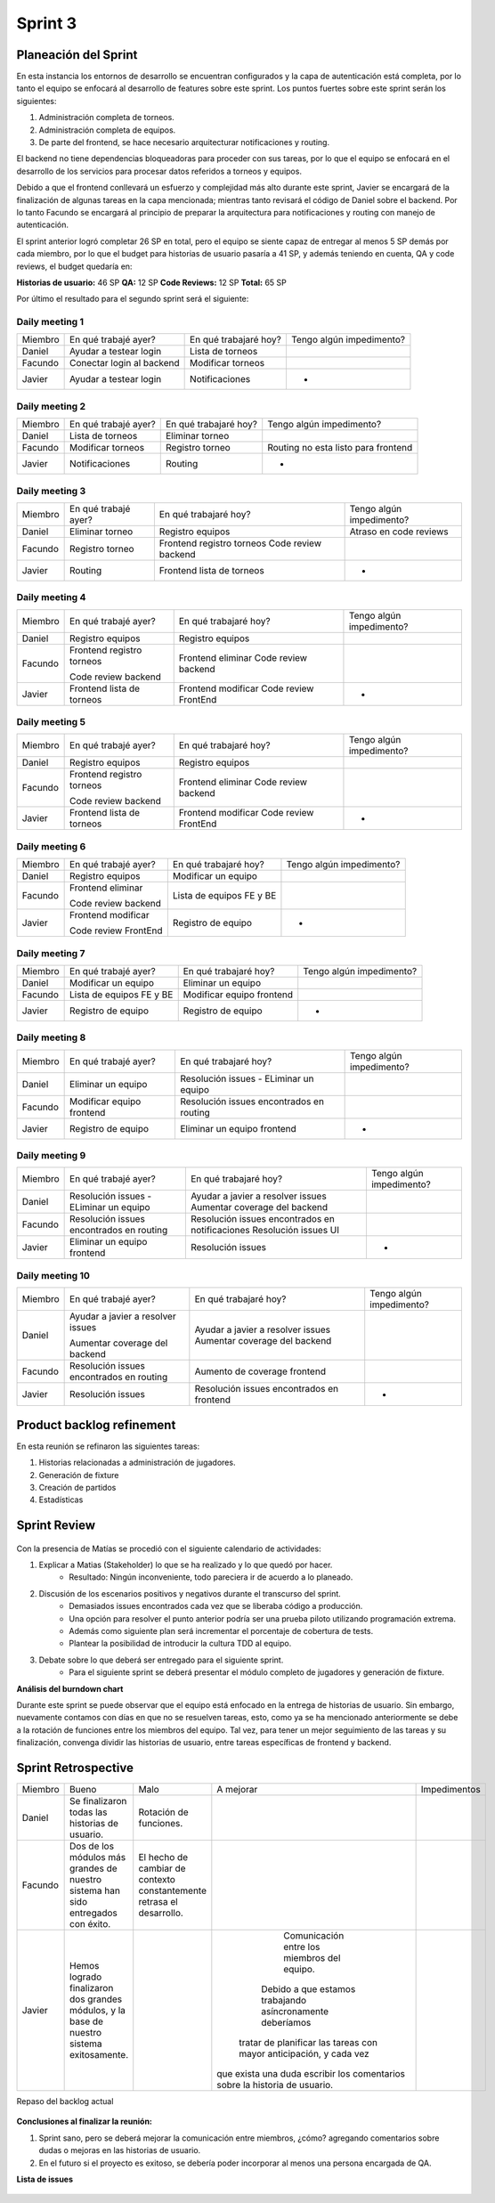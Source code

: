 .. raw:: PDF

    PageBreak

Sprint 3
--------

Planeación del Sprint
#####################

En esta instancia los entornos de desarrollo se encuentran configurados y la capa
de autenticación está completa, por lo tanto el equipo se enfocará al desarrollo de
features sobre este sprint. Los puntos fuertes sobre este sprint serán los siguientes:

1. Administración completa de torneos.
2. Administración completa de equipos.
3. De parte del frontend, se hace necesario arquitecturar notificaciones y routing.

El backend no tiene dependencias bloqueadoras para proceder con sus tareas, por lo que 
el equipo se enfocará en el desarrollo de los servicios para procesar datos referidos a 
torneos y equipos.

Debido a que el frontend conllevará un esfuerzo y complejidad más alto durante este sprint,
Javier se encargará de la finalización de algunas tareas en la capa mencionada; mientras tanto 
revisará el código de Daniel sobre el backend. Por lo tanto Facundo se encargará al principio de preparar 
la arquitectura para notificaciones y routing con manejo de autenticación.

El sprint anterior logró completar 26 SP en total, pero el equipo se siente capaz de entregar al menos 
5 SP demás por cada miembro, por lo que el budget para historias de usuario pasaría a 41 SP, y además teniendo en cuenta,
QA y code reviews, el budget quedaría en:

**Historias de usuario:** 46 SP 
**QA:** 12 SP 
**Code Reviews:** 12 SP
**Total:** 65 SP


Por último el resultado para el segundo sprint será el siguiente:

.. figure:: pictures/sprint3/planned.png
  :scale: 250%
  :alt: Sprint Planning

Daily meeting 1
***************

+---------+---------------------------+-----------------------+--------------------------+
| Miembro | En qué trabajé ayer?      | En qué trabajaré hoy? | Tengo algún impedimento? |
+---------+---------------------------+-----------------------+--------------------------+
| Daniel  | Ayudar a testear login    | Lista de torneos      |                          |
+---------+---------------------------+-----------------------+--------------------------+
| Facundo | Conectar login al backend | Modificar torneos     |                          |
+---------+---------------------------+-----------------------+--------------------------+
| Javier  | Ayudar a testear login    | Notificaciones        |             -            |
+---------+---------------------------+-----------------------+--------------------------+

Daily meeting 2
***************

+---------+----------------------+-----------------------+-------------------------------------+
| Miembro | En qué trabajé ayer? | En qué trabajaré hoy? | Tengo algún impedimento?            |
+---------+----------------------+-----------------------+-------------------------------------+
| Daniel  | Lista de torneos     | Eliminar torneo       |                                     |
+---------+----------------------+-----------------------+-------------------------------------+
| Facundo | Modificar torneos    | Registro torneo       | Routing no esta listo para frontend |
+---------+----------------------+-----------------------+-------------------------------------+
| Javier  | Notificaciones       | Routing               |                  -                  |
+---------+----------------------+-----------------------+-------------------------------------+

Daily meeting 3
***************

+---------+----------------------+---------------------------+--------------------------+
| Miembro | En qué trabajé ayer? | En qué trabajaré hoy?     | Tengo algún impedimento? |
+---------+----------------------+---------------------------+--------------------------+
| Daniel  | Eliminar torneo      | Registro equipos          |  Atraso en code reviews  |
+---------+----------------------+---------------------------+--------------------------+
| Facundo | Registro torneo      | Frontend registro torneos |                          |
|         |                      | Code review backend       |                          |
+---------+----------------------+---------------------------+--------------------------+
| Javier  | Routing              | Frontend lista de torneos |             -            |
+---------+----------------------+---------------------------+--------------------------+

Daily meeting 4
***************

+---------+---------------------------+-----------------------+--------------------------+
| Miembro | En qué trabajé ayer?      | En qué trabajaré hoy? | Tengo algún impedimento? |
+---------+---------------------------+-----------------------+--------------------------+
| Daniel  | Registro equipos          | Registro equipos      |                          |
+---------+---------------------------+-----------------------+--------------------------+
| Facundo | Frontend registro torneos | Frontend eliminar     |                          |
|         |                           | Code review backend   |                          |
|         | Code review backend       |                       |                          |
+---------+---------------------------+-----------------------+--------------------------+
| Javier  | Frontend lista de torneos | Frontend modificar    |             -            |
|         |                           | Code review FrontEnd  |                          |
+---------+---------------------------+-----------------------+--------------------------+

Daily meeting 5
***************

+---------+---------------------------+-----------------------+--------------------------+
| Miembro | En qué trabajé ayer?      | En qué trabajaré hoy? | Tengo algún impedimento? |
+---------+---------------------------+-----------------------+--------------------------+
| Daniel  | Registro equipos          | Registro equipos      |                          |
+---------+---------------------------+-----------------------+--------------------------+
| Facundo | Frontend registro torneos | Frontend eliminar     |                          |
|         |                           | Code review backend   |                          |
|         | Code review backend       |                       |                          |
+---------+---------------------------+-----------------------+--------------------------+
| Javier  | Frontend lista de torneos | Frontend modificar    |             -            |
|         |                           | Code review FrontEnd  |                          |
+---------+---------------------------+-----------------------+--------------------------+

Daily meeting 6
***************

+---------+----------------------+--------------------------+--------------------------+
| Miembro | En qué trabajé ayer? | En qué trabajaré hoy?    | Tengo algún impedimento? |
+---------+----------------------+--------------------------+--------------------------+
| Daniel  | Registro equipos     | Modificar un equipo      |                          |
+---------+----------------------+--------------------------+--------------------------+
| Facundo | Frontend eliminar    | Lista de equipos FE y BE |                          |
|         |                      |                          |                          |
|         | Code review backend  |                          |                          |
+---------+----------------------+--------------------------+--------------------------+
| Javier  | Frontend modificar   | Registro de equipo       |             -            |
|         |                      |                          |                          |
|         | Code review FrontEnd |                          |                          |
+---------+----------------------+--------------------------+--------------------------+

Daily meeting 7
***************

+---------+--------------------------+---------------------------+--------------------------+
| Miembro | En qué trabajé ayer?     | En qué trabajaré hoy?     | Tengo algún impedimento? |
+---------+--------------------------+---------------------------+--------------------------+
| Daniel  | Modificar un equipo      | Eliminar un equipo        |                          |
+---------+--------------------------+---------------------------+--------------------------+
| Facundo | Lista de equipos FE y BE | Modificar equipo frontend |                          |
+---------+--------------------------+---------------------------+--------------------------+
| Javier  | Registro de equipo       | Registro de equipo        |             -            |
+---------+--------------------------+---------------------------+--------------------------+

Daily meeting 8
***************

+---------+---------------------------+------------------------------------------+--------------------------+
| Miembro | En qué trabajé ayer?      | En qué trabajaré hoy?                    | Tengo algún impedimento? |
+---------+---------------------------+------------------------------------------+--------------------------+
| Daniel  | Eliminar un equipo        | Resolución issues - ELiminar un equipo   |                          |
+---------+---------------------------+------------------------------------------+--------------------------+
| Facundo | Modificar equipo frontend | Resolución issues encontrados en routing |                          |
+---------+---------------------------+------------------------------------------+--------------------------+
| Javier  | Registro de equipo        | Eliminar un equipo frontend              |             -            |
+---------+---------------------------+------------------------------------------+--------------------------+

Daily meeting 9
***************

+---------+------------------------------------------+-------------------------------------------------+--------------------------+
| Miembro | En qué trabajé ayer?                     | En qué trabajaré hoy?                           | Tengo algún impedimento? |
+---------+------------------------------------------+-------------------------------------------------+--------------------------+
| Daniel  | Resolución issues - ELiminar un equipo   | Ayudar a javier a resolver issues               |                          |
|         |                                          | Aumentar coverage del backend                   |                          |
+---------+------------------------------------------+-------------------------------------------------+--------------------------+
| Facundo | Resolución issues encontrados en routing | Resolución issues encontrados en notificaciones |                          |
|         |                                          | Resolución issues UI                            |                          |
+---------+------------------------------------------+-------------------------------------------------+--------------------------+
| Javier  | Eliminar un equipo frontend              | Resolución issues                               |             -            |
+---------+------------------------------------------+-------------------------------------------------+--------------------------+

Daily meeting 10
****************

+---------+------------------------------------------+-------------------------------------------+--------------------------+
| Miembro | En qué trabajé ayer?                     | En qué trabajaré hoy?                     | Tengo algún impedimento? |
+---------+------------------------------------------+-------------------------------------------+--------------------------+
| Daniel  | Ayudar a javier a resolver issues        | Ayudar a javier a resolver issues         |                          |
|         |                                          | Aumentar coverage del backend             |                          |
|         | Aumentar coverage del backend            |                                           |                          |
+---------+------------------------------------------+-------------------------------------------+--------------------------+
| Facundo | Resolución issues encontrados en routing | Aumento de coverage frontend              |                          |
+---------+------------------------------------------+-------------------------------------------+--------------------------+
| Javier  | Resolución issues                        | Resolución issues encontrados en frontend |             -            |
+---------+------------------------------------------+-------------------------------------------+--------------------------+


Product backlog refinement
##########################

En esta reunión se refinaron las siguientes tareas:

1. Historias relacionadas a administración de jugadores.
2. Generación de fixture
3. Creación de partidos
4. Estadísticas

.. raw:: PDF

    PageBreak

Sprint Review
#############

.. figure:: pictures/sprint3/burndown-chart.png
  :scale: 100%
  :alt: Burndown chart

.. figure:: pictures/sprint3/velocity.png
  :scale: 150%
  :alt: Velocity chart

Con la presencia de Matías se procedió con el siguiente calendario de actividades:

1. Explicar a Matias (Stakeholder) lo que se ha realizado y lo que quedó por hacer.
    - Resultado: Ningún inconveniente, todo pareciera ir de acuerdo a lo planeado.
2. Discusión de los escenarios positivos y negativos durante el transcurso del sprint.
    - Demasiados issues encontrados cada vez que se liberaba código a producción. 
    - Una opción para resolver el punto anterior podría ser una prueba piloto utilizando programación extrema.
    - Además como siguiente plan será incrementar el porcentaje de cobertura de tests.
    - Plantear la posibilidad de introducir la cultura TDD al equipo.
3. Debate sobre lo que deberá ser entregado para el siguiente sprint.
    - Para el siguiente sprint se deberá presentar el módulo completo de jugadores y generación de fixture.


**Análisis del burndown chart**

Durante este sprint se puede observar que el equipo está enfocado en la entrega de historias de usuario. Sin embargo, nuevamente contamos con
días en que no se resuelven tareas, esto, como ya se ha mencionado anteriormente se debe a la rotación de funciones entre los miembros del equipo. 
Tal vez, para tener un mejor seguimiento de las tareas y su finalización, convenga dividir las historias de usuario, entre tareas específicas de
frontend y backend.

Sprint Retrospective
####################

+---------+-------------------------------------------------------------------------------------------+-----------------------------------------------------------------------+----------------------------------------------------------------------------+--------------+
| Miembro |                                           Bueno                                           |                                  Malo                                 |                                  A mejorar                                 | Impedimentos |
+---------+-------------------------------------------------------------------------------------------+-----------------------------------------------------------------------+----------------------------------------------------------------------------+--------------+
|  Daniel |                       Se finalizaron todas las historias de usuario.                      |                         Rotación de funciones.                        |                                                                            |              |
+---------+-------------------------------------------------------------------------------------------+-----------------------------------------------------------------------+----------------------------------------------------------------------------+--------------+
| Facundo |      Dos de los módulos más grandes de nuestro sistema han sido entregados con éxito.     | El hecho de cambiar de contexto constantemente retrasa el desarrollo. |                                                                            |              |
+---------+-------------------------------------------------------------------------------------------+-----------------------------------------------------------------------+----------------------------------------------------------------------------+--------------+
|  Javier | Hemos logrado finalizaron dos grandes módulos, y la base de nuestro sistema exitosamente. |                                                                       |                Comunicación entre los miembros del equipo.                 |              |
|         |                                                                                           |                                                                       |         Debido a que estamos trabajando asíncronamente deberíamos          |              |
|         |                                                                                           |                                                                       |     tratar de planificar las tareas con mayor anticipación, y cada vez     |              |
|         |                                                                                           |                                                                       | que exista una duda escribir los comentarios sobre la historia de usuario. |              |
+---------+-------------------------------------------------------------------------------------------+-----------------------------------------------------------------------+----------------------------------------------------------------------------+--------------+


.. raw:: PDF
    PageBreak
    
Repaso del backlog actual

.. figure:: pictures/sprint3/backlog.png
  :scale: 200%
  :alt: Backlog actualizado


**Conclusiones al finalizar la reunión:**

1. Sprint sano, pero se deberá mejorar la comunicación entre miembros, ¿cómo? agregando comentarios sobre dudas o mejoras en las historias de usuario.
2. En el futuro si el proyecto es exitoso, se debería poder incorporar al menos una persona encargada de QA.

**Lista de issues**

.. figure:: pictures/sprint3/issues.png
  :scale: 200%
  :alt: Backlog actualizado


.. raw:: PDF

    PageBreak
